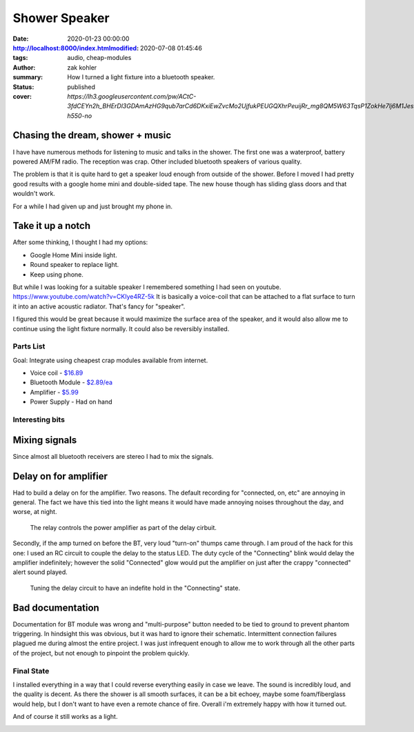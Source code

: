 Shower Speaker
##############

:date: 2020-01-23 00:00:00
:http://localhost:8000/index.htmlmodified: 2020-07-08 01:45:46
:tags: audio, cheap-modules
:author: zak kohler
:summary: How I turned a light fixture into a bluetooth speaker.
:status: published
:cover: `https://lh3.googleusercontent.com/pw/ACtC-3fdCEYn2h_BHErDl3GDAmAzHG9qub7arCd6DKxiEwZvcMo2UjfukPEUGQXhrPeuijRr_mg8QM5W63TqsP1ZokHe7lj6M1JesicdmZpHOOfWkmpNfnEfkKgavAirG2Pp58GR0rrgkCoqnTSVaG3sQyiwow=w683-h550-no`

..
  Google Photos Album: https://photos.app.goo.gl/PUs3gPhkiMCq87nNA


Chasing the dream, shower + music
---------------------------------
I have have numerous methods for listening to music and talks in the shower. The first one was a waterproof, battery powered AM/FM radio. The reception was crap. Other included bluetooth speakers of various quality.

.. image:: https://lh3.googleusercontent.com/pw/ACtC-3e-UXvlfryZbjFfKdu8C9Scfgb_MKWgleQf4XdiA1egEa65oW__iavHXBEk026fI3erJyopEHpfkRPK1fhdW3Rz6RTaogGme3ZuZpQGs4nt1rTS-BL2VIYbZBS9ulICZddxjBBZ7UB6fkGMylSXYULxJA=w683-h554-no

The problem is that it is quite hard to get a speaker loud enough from outside of the shower. Before I moved I had pretty good results with a google home mini and double-sided tape. The new house though has sliding glass doors and that wouldn't work.

For a while I had given up and just brought my phone in.

Take it up a notch
------------------
After some thinking, I thought I had my options:

- Google Home Mini inside light.
- Round speaker to replace light.
- Keep using phone.

But while I was looking for a suitable speaker I remembered something I had seen on youtube. https://www.youtube.com/watch?v=CKIye4RZ-5k It is basically a voice-coil that can be attached to a flat surface to turn it into an active acoustic radiator. That's fancy for "speaker".

.. image:: https://lh3.googleusercontent.com/pw/ACtC-3eG2MHqqrY9s8Fvr3d8dyjg3PWyTTtZj3jTuWcoD56R9TXiW0WYvyMZKN1EqII8JDodt_eV4ob_mmwqSxjyMKUBTs_Tm4YRTm9j1WpQQ5HEr9xCeWDvR8Dmj14Cdc_isX23sSqrs2lDbLvdMbDyNouDAw=w683-h379-no
   :width: 100%
   :alt: Voice Coil Exciter

I figured this would be great because it would maximize the surface area of the speaker, and it would also allow me to continue using the light fixture normally. It could also be reversibly installed.

.. image:: https://lh3.googleusercontent.com/pw/ACtC-3e6znAbqLyEvB-bbI5jW2m10e68eZp7LuUQdQRYXmcMKSTKb_ev4HwbWqyOBNrttaRZx6xqcPWw_AjuYkEoerHotvrIN2ymGjQ0UXTeE6DROp9iNDyE-SypDFEe5aXYesS2qprYJRmKaesGlKOWsN7P3Q=w683-h303-no
   :width: 100%
   :alt: light fixture in place.

Parts List
==========
Goal: Integrate using cheapest crap modules available from internet.

- Voice coil - `$16.89 <https://www.amazon.com/gp/product/B00CWEJJ9K>`_
- Bluetooth Module - `$2.89/ea <https://www.amazon.com/gp/product/B07W4PJ469>`_
- Amplifier - `$5.99 <https://www.amazon.com/gp/product/B01HXU1G02>`_
- Power Supply - Had on hand

Interesting bits
================

Mixing signals
--------------
Since almost all bluetooth receivers are stereo I had to mix the signals. 

.. image:: https://lh3.googleusercontent.com/pw/ACtC-3fzgcIRnJm_WSAoTRZiZII9eRo6IixOsC9C7dHf8LBkvV9I0XxBWdkoA4gXzaJb2-Wg9cDVItT6miSOQRvwjTGlWyRVSGkg5jIv6j6Y4tXcSesvlGZU-bi62LuYc7__TzKHO7iLx0KbAfeR_QEjUwLPdQ=w683-h210-no

Delay on for amplifier
----------------------
Had to build a delay on for the amplifier. Two reasons. The default recording for "connected, on, etc" are annoying in general. The fact we have this tied into the light means it would have made annoying noises throughout the day, and worse, at night.

.. figure:: https://lh3.googleusercontent.com/pw/ACtC-3f0f0xTF-5QaNQTsobny7fP42nz5yWxh4n8PD0Et2glHwegVbOD_mDwXXmkXL2VdbbXON_LRYF-ku1esiC9Fq_XKNvjNJvQCwEMEDnSJQ1ff3zlDJPJTPfIm3USgICtrEAEUo0xwGRzcsN_IGEFZXV5sw=w509-h678-no
   :width: 50%
   :alt: Relay for the delay circuit

   The relay controls the power amplifier as part of the delay cirbuit.

Secondly, if the amp turned on before the BT, very loud "turn-on" thumps came through. I am proud of the hack for this one: I used an RC circuit to couple the delay to the status LED. The duty cycle of the "Connecting" blink would delay the amplifier indefinitely; however the solid "Connected" glow would put the amplifier on just after the crappy "connected" alert sound played.

.. figure:: https://lh3.googleusercontent.com/pw/ACtC-3dnWCOy3eCENtzF1VHMip7d2U9Qkxtl8Pa04Cuam66RBw0o0ihfcXctOZn57SLWRKRq95t_4_iVA2HZdr34dkigg1R47nnP9vmtzRfF3o-0FqZc_pFsE3RjYLWjUzpwUvv7OVwuqq2u-bOZneFfUt5b2Q=w683-h513-no
   :width: 100%
   :alt: Tuning by trial and error.

   Tuning the delay circuit to have an indefite hold in the "Connecting" state.

Bad documentation
-----------------
Documentation for BT module was wrong and "multi-purpose" button needed to be tied to ground to prevent phantom triggering. In hindsight this was obvious, but it was hard to ignore their schematic. Intermittent connection failures plagued me during almost the entire project. I was just infrequent enough to allow me to work through all the other parts of the project, but not enough to pinpoint the problem quickly.


Final State
===========
I installed everything in a way that I could reverse everything easily in case we leave. The sound is incredibly loud, and the quality is decent. As there the shower is all smooth surfaces, it can be a bit echoey, maybe some foam/fiberglass would help, but I don't want to have even a remote chance of fire. Overall i'm extremely happy with how it turned out.

.. image:: https://lh3.googleusercontent.com/pw/ACtC-3fvLHQzYoWrGIsLTRfDj1ojHNkg8LIswD4eIPcDIDBS2xY3KXA7di_qyv5YifKOyI9_xw1qzfRrJWfyhIKF7hmJdqKBd1mRuPmX9828OSZjqoPsac2v36P0wqug6CQuGyh3sdf7nND3sklTSGL50cMsfQ=w683-h513-no

And of course it still works as a light.

.. image:: https://lh3.googleusercontent.com/pw/ACtC-3fvLHQzYoWrGIsLTRfDj1ojHNkg8LIswD4eIPcDIDBS2xY3KXA7di_qyv5YifKOyI9_xw1qzfRrJWfyhIKF7hmJdqKBd1mRuPmX9828OSZjqoPsac2v36P0wqug6CQuGyh3sdf7nND3sklTSGL50cMsfQ=w683-h513-no
